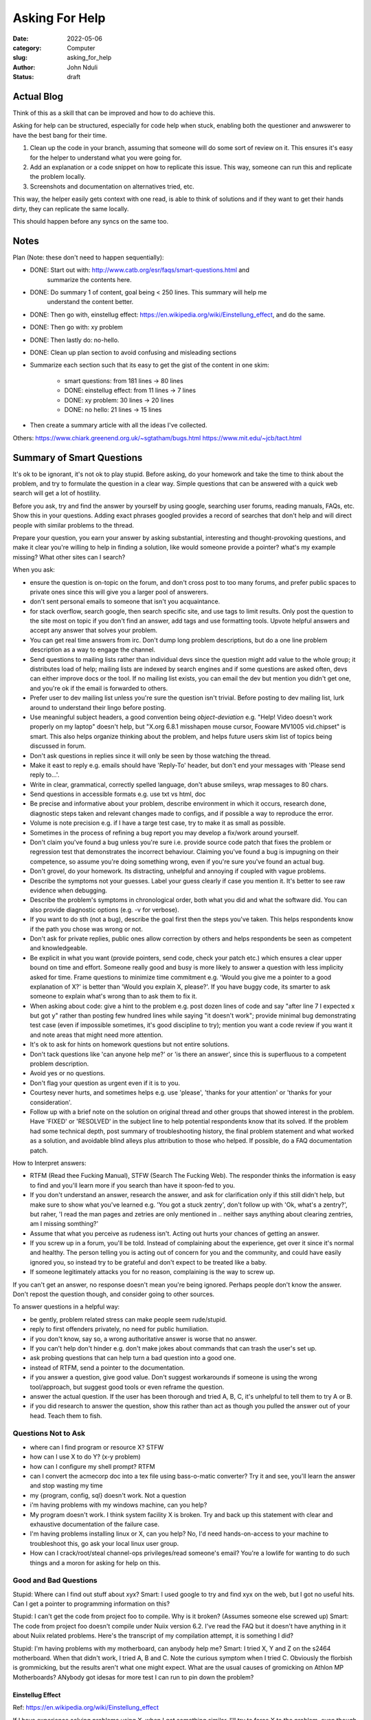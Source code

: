 ###############
Asking For Help
###############


:date: 2022-05-06
:category: Computer
:slug: asking_for_help
:author: John Nduli
:status: draft

Actual Blog
===========
Think of this as a skill that can be improved and how to do achieve this.

Asking for help can be structured, especially for code help when stuck, enabling
both the questioner and anwswerer to have the best bang for their time.

1. Clean up the code in your branch, assuming that someone will do some sort of
   review on it. This ensures it's easy for the helper to understand what you
   were going for.
2. Add an explanation or a code snippet on how to replicate this issue. This
   way, someone can run this and replicate the problem locally.
3. Screenshots and documentation on alternatives tried, etc.

This way, the helper easily gets context with one read, is able to think of
solutions and if they want to get their hands dirty, they can replicate the same
locally.

This should happen before any syncs on the same too.

Notes
=====
Plan (Note: these don't need to happen sequentially):

- DONE: Start out with: http://www.catb.org/esr/faqs/smart-questions.html and
   summarize the contents here.
- DONE: Do summary 1 of content, goal being < 250 lines. This summary will help me
   understand the content better.
- DONE: Then go with, einstellug effect: https://en.wikipedia.org/wiki/Einstellung_effect, and do the same.
- DONE: Then go with: xy problem
- DONE: Then lastly do: no-hello.
- DONE: Clean up plan section to avoid confusing and misleading sections
- Summarize each section such that its easy to get the gist of the content in
  one skim:
    - smart questions: from 181 lines -> 80 lines
    - DONE: einstellug effect: from 11 lines -> 7 lines
    - DONE: xy problem: 30 lines -> 20 lines
    - DONE: no hello: 21 lines -> 15 lines
- Then create a summary article with all the ideas I've collected.

Others:
https://www.chiark.greenend.org.uk/~sgtatham/bugs.html
https://www.mit.edu/~jcb/tact.html

Summary of Smart Questions
==========================
It's ok to be ignorant, it's not ok to play stupid. Before asking, do your
homework and take the time to think about the problem, and try to formulate the
question in a clear way. Simple questions that can be answered with a quick web
search will get a lot of hostility.

Before you ask, try and find the answer by yourself by using google, searching
user forums, reading manuals, FAQs, etc. Show this in your questions. Adding
exact phrases googled provides a record of searches that don't help and will
direct people with similar problems to the thread.

Prepare your question, you earn your answer by asking substantial, interesting
and thought-provoking questions, and make it clear you're willing to help in
finding a solution, like would someone provide a pointer? what's my example
missing? What other sites can I search?

When you ask:

- ensure the question is on-topic on the forum, and don't cross post to too many
  forums, and prefer public spaces to private ones since this will give you a
  larger pool of answerers.
- don't sent personal emails to someone that isn't you acquaintance.
- for stack overflow, search google, then search specific site, and use tags to
  limit results. Only post the question to the site most on topic if you don't
  find an answer, add tags and use formatting tools. Upvote helpful answers and
  accept any answer that solves your problem.
- You can get real time answers from irc. Don't dump long problem descriptions,
  but do a one line problem description as a way to engage the channel.
- Send questions to mailing lists rather than individual devs since the question
  might add value to the whole group; it distributes load of help; mailing lists
  are indexed by search engines and if some questions are asked often, devs can
  either improve docs or the tool. If no mailing list exists, you can email the
  dev but mention you didn't get one, and you're ok if the email is forwarded to
  others.
- Prefer user to dev mailing list unless you're sure the question isn't trivial.
  Before posting to dev mailing list, lurk around to understand their lingo
  before posting.
- Use meaningful subject headers, a good convention being `object-deviation`
  e.g. "Help! Video doesn't work properly on my laptop" doesn't help, but "X.org
  6.8.1 misshapen mouse cursor, Fooware MV1005 vid.chipset" is smart. This also
  helps organize thinking about the problem, and helps future users skim list of
  topics being discussed in forum.
- Don't ask questions in replies since it will only be seen by those watching
  the thread.
- Make it east to reply e.g. emails should have 'Reply-To' header, but don't end
  your messages with 'Please send reply to...'.
- Write in clear, grammatical, correctly spelled language, don't abuse smileys,
  wrap messages to 80 chars.
- Send questions in accessible formats e.g. use txt vs html, doc
- Be precise and informative about your problem, describe environment in which
  it occurs, research done, diagnostic steps taken and relevant changes made to
  configs, and if possible a way to reproduce the error.
- Volume is note precision e.g. if I have a targe test case, try to make it as
  small as possible.
- Sometimes in  the process of refining a bug report you may develop a fix/work
  around yourself.
- Don't claim you've found a bug unless you're sure i.e. provide source code
  patch that fixes the problem or regression test that demonstrates the
  incorrect behaviour. Claiming you've found a bug is impugning on their
  competence, so assume you're doing something wrong, even if you're sure you've
  found an actual bug.
- Don't grovel, do your homework. Its distracting, unhelpful and annoying if
  coupled with vague problems.
- Describe the symptoms not your guesses. Label your guess clearly if case you
  mention it. It's better to see raw evidence when debugging.
- Describe the problem's symptoms in chronological order, both what you did and
  what the software did. You can also provide diagnostic options (e.g. -v for
  verbose).
- If you want to do sth (not a bug), describe the goal first then the steps
  you've taken. This helps respondents know if the path you chose was wrong or
  not.
- Don't ask for private replies, public ones allow correction by others and
  helps respondents be seen as competent and knowledgeable.
- Be explicit in what you want (provide pointers, send code, check your patch
  etc.) which ensures a clear upper bound on time and effort. Someone really
  good and busy is more likely to answer a question with less implicity asked
  for time. Frame questions to minimize time commitment e.g. 'Would you give me
  a pointer to a good explanation of X?' is better than 'Would you explain X,
  please?'. If you have buggy code, its smarter to ask someone to explain what's
  wrong than to ask them to fix it.
- When asking about code: give a hint to the problem e.g. post dozen lines of
  code and say "after line 7 I expected x but got y" rather than posting few
  hundred lines while saying "it doesn't work"; provide minimal bug
  demonstrating test case (even if impossible sometimes, it's good discipline to
  try); mention you want a code review if you want it and note areas that might
  need more attention.
- It's ok to ask for hints on homework questions but not entire solutions.
- Don't tack questions like 'can anyone help me?' or 'is there an answer', since
  this is superfluous to a competent problem description.
- Avoid yes or no questions.
- Don't flag your question as urgent even if it is to you.
- Courtesy never hurts, and sometimes helps e.g. use 'please', 'thanks for your
  attention' or 'thanks for your consideration'.
- Follow up with a brief note on the solution on original thread and other
  groups that showed interest in the problem. Have 'FIXED' or 'RESOLVED' in the
  subject line to help potential respondents know that its solved. If the
  problem had some technical depth, post summary of troubleshooting history, the
  final problem statement and what worked as a solution, and avoidable blind
  alleys plus attribution to those who helped. If possible, do a FAQ
  documentation patch.

How to Interpret answers:

- RTFM (Read thee Fucking Manual), STFW (Search The Fucking Web). The responder
  thinks the information is easy to find and you'll learn more if you search
  than have it spoon-fed to you.
- If you don't understand an answer, research the answer, and ask for
  clarification only if this still didn't help, but make sure to show what
  you've learned e.g. 'You got a stuck zentry', don't follow up with 'Ok, what's
  a zentry?', but raher, 'I read the man pages and zetries are only mentioned in
  .. neither says anything about clearing zentries, am I missing somthing?'
- Assume that what you perceive as rudeness isn't. Acting out hurts your chances
  of getting an answer.
- If you screw up in a forum, you'll be told. Instead of complaining about the
  experience, get over it since it's normal and healthy. The person telling you
  is acting out of concern for you and the community, and could have easily
  ignored you, so instead try to be grateful and don't expect to be treated like
  a baby.
- If someone legitimately attacks you for no reason, complaining is the way to
  screw up.

If you can't get an answer, no response doesn't mean you're being ignored.
Perhaps people don't know the answer. Don't repost the question though, and
consider going to other sources.

To answer questions in a helpful way:

- be gently, problem related stress can make people seem rude/stupid.
- reply to first offenders privately, no need for public humiliation.
- if you don't know, say so, a wrong authoritative answer is worse that no
  answer.
- If you can't help don't hinder e.g. don't make jokes about commands that can
  trash the user's set up.
- ask probing questions that can help turn a bad question into a good one.
- instead of RTFM, send a pointer to the documentation.
- if you answer a question, give good value. Don't suggest workarounds if
  someone is using the wrong tool/approach, but suggest good tools or even
  reframe the question.
- answer the actual question. If the user has been thorough and tried A, B, C,
  it's unhelpful to tell them to try A or B.
- if you did research to answer the question, show this rather than act as
  though you pulled the answer out of your head. Teach them to fish.

Questions Not to Ask
^^^^^^^^^^^^^^^^^^^^

- where can I find program or resource X? STFW
- how can I use X to do Y? (x-y problem)
- how can I configure my shell prompt? RTFM
- can I convert the acmecorp doc into a tex file using bass-o-matic converter?
  Try it and see, you'll learn the answer and stop wasting my time
- my {program, config, sql} doesn't work. Not a question
- i'm having problems with my windows machine, can you help?
- My program doesn't work. I think system facility X is broken. Try and back up
  this statement with clear and exhaustive documentation of the failure case.
- I'm having problems installing linux or X, can you help? No, I'd need
  hands-on-access to your machine to troubleshoot this, go ask your local linux
  user group.
- How can I crack/root/steal channel-ops privileges/read someone's email? You're
  a lowlife for wanting to do such things and a moron for asking for help on
  this.

Good and Bad Questions
^^^^^^^^^^^^^^^^^^^^^^
Stupid: Where can I find out stuff about xyx?
Smart: I used google to try and find xyx on the web, but I got no useful hits.
Can I get a pointer to programming information on this?

Stupid: I can't get the code from project foo to compile. Why is it broken?
(Assumes someone else screwed up)
Smart: The code from project foo doesn't compile under Nuiix version 6.2. I've
read the FAQ but it doesn't have anything in it about Nuiix related problems.
Here's the transcript of my compilation attempt, it is something I did?

Stupid: I'm having problems with my motherboard, can anybody help me? 
Smart: I tried X, Y and Z on the s2464 motherboard. When that didn't work, I
tried A, B and C. Note the curious symptom when I tried C. Obviously the
florbish is grommicking, but the results aren't what one might expect. What are
the usual causes of gromicking on Athlon MP Motherboards? ANybody got idesas for
more test I can run to pin down the problem?

Einstellug Effect
-----------------
Ref: https://en.wikipedia.org/wiki/Einstellung_effect

If I have experience solving problems using X, when I get something similar,
I'll try to force X to the problem, even though there might be a better way Y.
My experience hinders the problem-solving. This also happens to tools, where if
I'm used to using tool X for Y, I'll find it hard to discover a new use for X
(functional fixedness).

XY Problem
----------
ref: https://xyproblem.info/:

When someone asks about problems in their solution rather than the actual
problem, for example:

1. User wants to do X e.g. get the extension of a file
2. They don't know how to do X, but think a solution is to try Y e.g. get the
   last 3 characters of a filename
3. They don't know how to do Y too
4. They ask for help with Y e.g. how do I get the last 3 characters of a
   filename?
5. Someone gives the solution to Y, but Y feels odd problem to solve e.g.
   "filename[-3:]"
5. It later becomes clear that the user wanted X, and solving Y seems like
   wasted effort. e.g. not all files have extensions 3 characters long.

Including details about the broader picture and the attempted solutions and why
you ruled them out can help avoid this. Also give more information when asked.

No Hello
--------
REF: https://nohello.net/en/

Starting with 'hello?', 'hi, quick question?', etc. and waiting for the other
person to respond before I send the actual question leads to lost productivity.
For example, if I was away from my laptop, I'm now forced to respond before I
can get the question, whereas if you'd asked the question upfront I could have
answered it when I got back.

If you're uncomfortable being direct, preface the question with pleasantries
like 'hey, hope you're well. Any idea when the demo is due?'.
